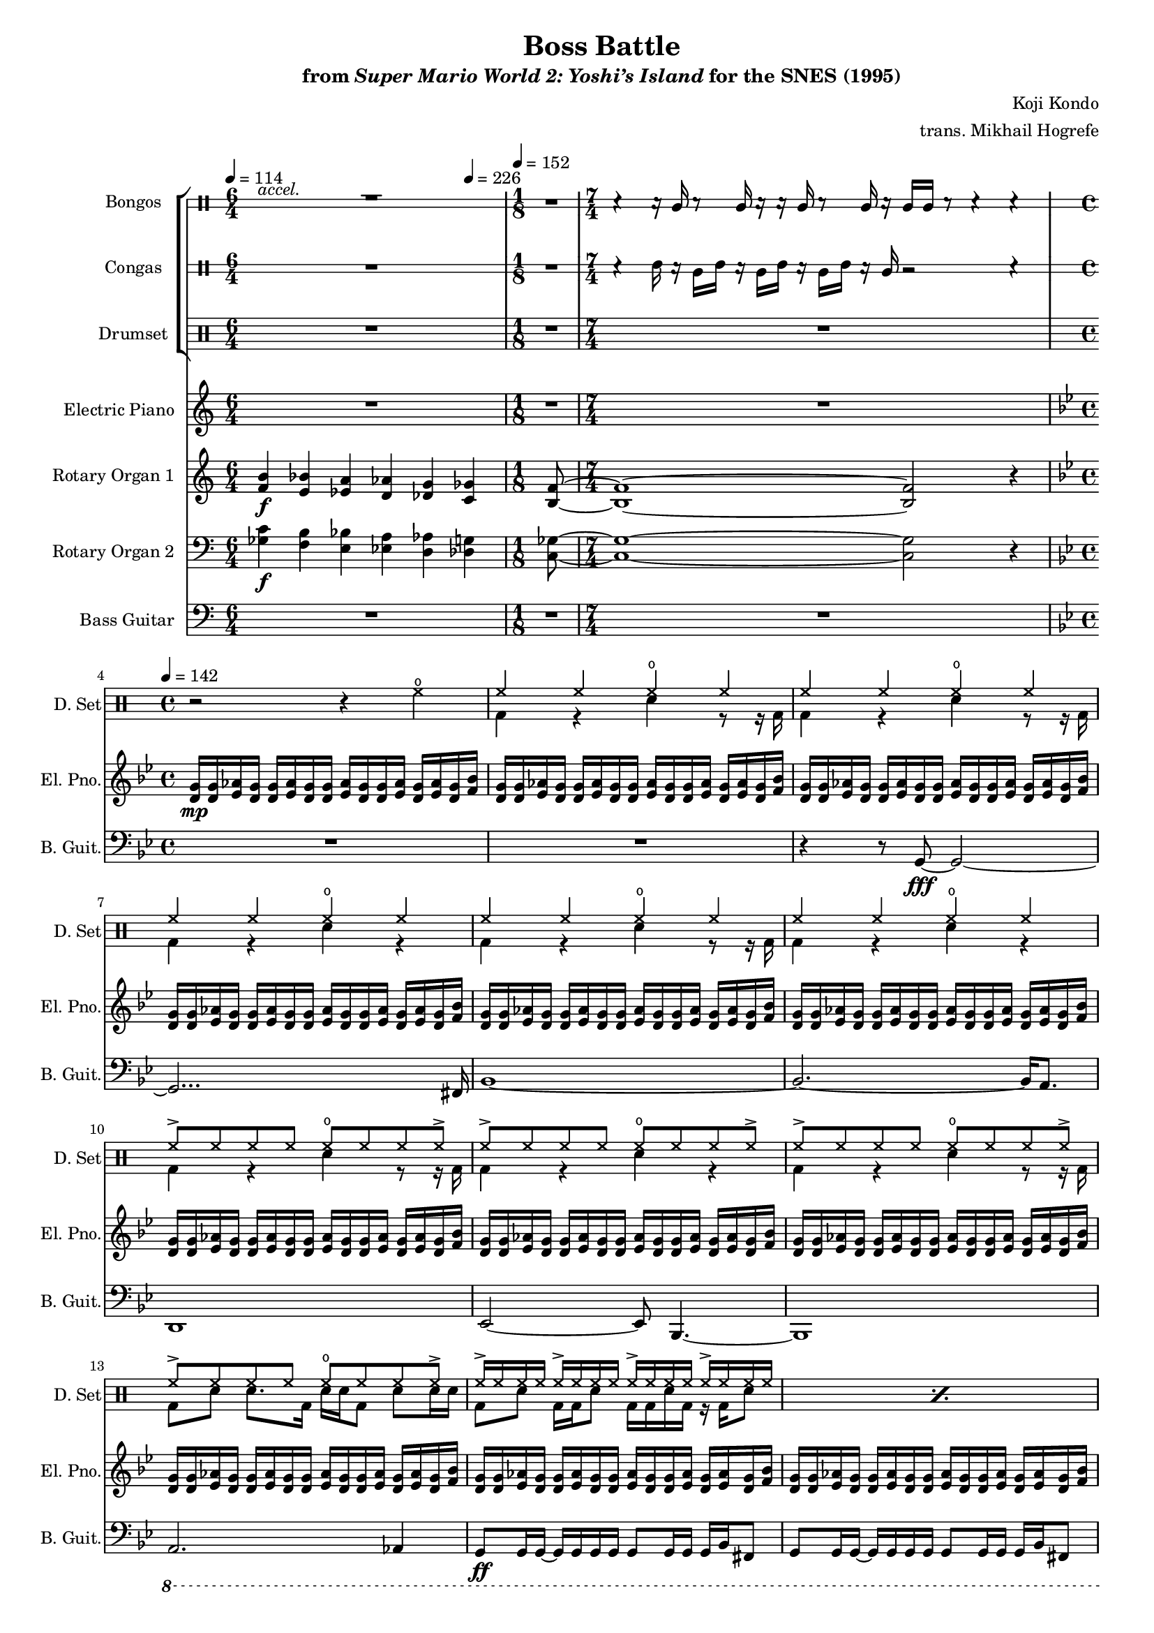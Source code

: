 \version "2.24.3"
#(set-global-staff-size 16)

\paper {
  left-margin = 0.75\in
}

\book {
    \header {
        title = "Boss Battle"
        subtitle = \markup { "from" {\italic "Super Mario World 2: Yoshi’s Island"} "for the SNES (1995)" }
        composer = "Koji Kondo"
        arranger = "trans. Mikhail Hogrefe"
    }

    \score {
        {
            <<
                \new StaffGroup <<
                    \new DrumStaff \with {
                        drumStyleTable = #bongos-style
                        \override StaffSymbol.line-count = #2
                    } {
                        \drummode {
                            \set Staff.instrumentName="Bongos"
                            \set Staff.shortInstrumentName="Bon."
\tempo 4=114
\time 6/4
<<{\override MultiMeasureRest.staff-position = 0 R1*6/4}\\{s4^\markup{\italic accel.} s s s s s}>> |
\time 1/8
R1*1/8
\time 7/4
r4 r16 bol r8 bol16 r r bol r8 bol16 r bol bol r8 r4 r |
\time 4/4
R1*16
                            \repeat volta 2 {
R1*24
                            }
                        }
                    }

                    \new DrumStaff \with {
                        drumStyleTable = #congas-style
                        \override StaffSymbol.line-count = #2
                    } {
                        \drummode {
                            \set Staff.instrumentName="Congas"
                            \set Staff.shortInstrumentName="Con."
R1*6/4
R1*1/8
r4 cgh16 r cgl cgh r cgl cgh r cgl cgh r cgl r2 r4 |
R1*16

R1*24
                        }
                    }

                    \new DrumStaff {
                        \drummode {
                            \set Staff.instrumentName="Drumset"
                            \set Staff.shortInstrumentName="D. Set"
R1*6/4
R1*1/8
R1*7/4
r2 r4 hho |
<<{
\repeat unfold 5 { hh4 hh hho hh | }
\repeat unfold 4 { hh8-> hh hh hh hho hh hh hh-> | }
}\\{
bd4 r sn r8 r16 bd |
bd4 r sn r8 r16 bd |
bd4 r sn r |
bd4 r sn r8 r16 bd |
bd4 r sn r |
bd4 r sn r8 r16 bd |
bd4 r sn r |
bd4 r sn r8 r16 bd |
bd8 sn sn8. bd16 sn sn bd8 sn sn16 sn |
}>>
\repeat percent 6 { <<{hh16-> hh hh hh hh16-> hh hh hh hh16-> hh hh hh hh16-> hh hh hh}\\{bd8 sn bd16 bd sn8 bd16 bd sn bd r bd sn8}>> | }

\repeat percent 24 { <<{hh16-> hh hh hh hh16-> hh hh hh hh16-> hh hh hh hh16-> hh hh hh}\\{bd8 sn bd16 bd sn8 bd16 bd sn bd r bd sn8}>> | }
                        }
                    }
                >>

                \new Staff \relative c' {  
                    \set Staff.instrumentName = "Electric Piano"
                    \set Staff.shortInstrumentName = "El. Pno."  
\key c \major
R1*6/4
R1*1/8
R1*7/4
\key g \minor
<d g>16\mp 16 <ees aes> <d g>16 16 <ees aes> <d g>16 16 <ees aes> <d g>16 16 <ees aes> <d g> <ees aes> <d g> <f bes> |
\repeat unfold 15 { <d g>16 16 <ees aes> <d g>16 16 <ees aes> <d g>16 16 <ees aes> <d g>16 16 <ees aes> <d g> <ees aes> <d g> <f bes> | }

\repeat unfold 4 { <g c>16 16 <aes des> <g c>16 16 <aes des> <g c>16 16 <aes des> <g c>16 16 <aes des> <g c> <aes des> <g c> <bes ees> | }
\repeat unfold 4 { <d, g>16 16 <ees aes> <d g>16 16 <ees aes> <d g>16 16 <ees aes> <d g>16 16 <ees aes> <d g> <ees aes> <d g> <f bes> | }
\repeat unfold 4 { <g c>16 16 <aes des> <g c>16 16 <aes des> <g c>16 16 <aes des> <g c>16 16 <aes des> <g c> <aes des> <g c> <bes ees> | }
\repeat unfold 4 { <d, g>16 16 <ees aes> <d g>16 16 <ees aes> <d g>16 16 <ees aes> <d g>16 16 <ees aes> <d g> <ees aes> <d g> <f bes> | }
\repeat unfold 4 { <g c>16 16 <aes des> <g c>16 16 <aes des> <g c>16 16 <aes des> <g c>16 16 <aes des> <g c> <aes des> <g c> <bes ees> | }
\repeat unfold 4 { <d, g>16 16 <ees aes> <d g>16 16 <ees aes> <d g>16 16 <ees aes> <d g>16 16 <ees aes> <d g> <ees aes> <d g> <f bes> | }
                }

                \new Staff \relative c' {  
                    \set Staff.instrumentName = "Rotary Organ 1"
                    \set Staff.shortInstrumentName = "Rot. Org. 1"  
\key c \major
<f b>4\f <e bes'> <ees a> <d aes'> <des g> \tempo 4=226 <c ges'> |
<b f'>8 ~ |
<b f'>1 ~ 2 r4 |
\key g \minor
R1*13

\clef bass
\tuplet 12/8 { <d, g>32\mp\< <ees gis> <f a> <fis ais> <g b> \set stemRightBeamCount = 1 <aes c> \clef treble \set stemLeftBeamCount = 1 <bes d> <c e> <des f> <ees g> <f a> <g b> } \tuplet 6/4 { <aes c> <bes d> <c e> <des f> <d g>16\f ~ } <d g>8 ~ <d g>2 ~ |
<d g>4. <des ges>16 <c f> <a d>8 <aes des>16 <g c> <f bes>8 <d g>16 <des ges> |
<c f>16 <a d> <aes des> <g c> \clef bass <f bes>16 <d g>8 16 16 16 8 16 8 16 |

<d g>16 16 8 8 16 16 16 <f bes> <cis fis>8 <d g>8 <a d>16 <d g> ~ |
<d g>16 <a d> <d g>8 <a d>16 <d g> <a d> <d g> <f bes> <cis fis>8 <d g>16 ~ 16 16 <f bes> <cis fis> ~ |
<cis fis>16 <d g>16 16 <f bes> <d g> <f bes> <d g> <f bes> <d g> <g c> <d g> <gis cis> <d g> <a' d> <d, g> <gis cis> |
<d g>16 <g c> <d g> <f bes> <d g>16 16 <d' g>8 <d, g>16 16 <d' g>8 \clef treble <c f>16 <d g> <f bes> <g c> |
<f bes>16 <g c> <gis cis> <a d> <g c> <aes des> <a d> <c f> <d g>4 \tuplet 6/4 { <des f>32 <c e> <bes d> <aes c> <g b> <f' a> } <d g>8 ~ |
<d g>8 \tuplet 5/4 { <des f>32 <c e> <bes d> <aes c> <g b> } <f' bes>2. |
<e a>8. <ees aes>16 ~ 8 <d g>8 ~ 16 <des ges>8 <c f>16 ~ 16 <ces fes> <bes ees> <a d> ~ |
<a d>4 <bes ees>4 ~ 8 <g bes>4. |
<a d>4. <e a>16 <d, g>16 16 <f' bes> <d, g>16 16 <f' bes> <d, g> <f' bes> <d, g> |
<d g>16 <f' bes> <d, g> <f' bes>16 8 16 \tuplet 3/2 { <ees aes>16[ <d g>32] ~ } \tuplet 6/4 { <d g>32 <ees aes>16 <d g> <ees aes> <d g> <ees aes> <d g>32 ~ } \tuplet 6/4 { <d g>32 <f bes>16 <e a> <f bes> <e a> <f bes> <e a>32 ~ } |
\tuplet 6/4 { <e a>32 <f bes>16 <e a> <ees aes> <d g> <ees aes> <d g>32 ~ } \tuplet 6/4 { <d g>32 <ees aes>16 <d g> <ees aes> <d g> <f bes> <e a>32 ~ } \tuplet 6/4 { <e a>32 <f bes>16 <e a> <f bes> <e a> <f bes> <e a>32 ~ } \tuplet 6/4 { <e a>32 <g c>16 <fis b> <g c> <fis b> <g c> <fis b>32 ~ } |
\tuplet 6/4 { <fis b>32 <g c>16 <fis b> <a d> <gis cis> <a d> <gis cis>32 ~ } \tuplet 6/4 { <gis cis>32 <a d>16 <gis cis> <a d> <gis cis> <g c> <fis b>32 ~ } \tuplet 6/4 { <fis b>32 <g c>16 <fis b> <g c> <fis b> <g c> <fis b>32 ~ } \tuplet 6/4 { <fis b>32 <a d>16 <gis cis> <a d> <gis cis> <a d> <gis cis>32 } |
<c f>1 |
<d g>1 |
<f bes>1 |
<a d>1 |
des16 c bes c bes g ges f d des c bes g bes g f |
g16 bes d f des c bes g f d f g f g bes g |
bes16 c bes c d f fis g ~ g2 |
<f bes>1 |
<c g'>1 ~ |
<c g'>2 \tuplet 23/16 { <des f>32\> <c e> <bes d> <aes c> <g b> <f a> <ees g> <des f> <c e> <bes d> <aes c> \clef bass <g b> <f a> <ees g> <d f> <c e> <bes d> <a c> <g b>\mp <a c> \offset X-offset 2\f <bes d> <ces e> <des f> } |
\tuplet 9/6 { <ees g>32 <f a> <g b> <aes c> <b d> \set stemRightBeamCount = 1 <c e> \clef treble \set stemLeftBeamCount = 1 <des f> <ees g> \set stemRightBeamCount = 1 <f a> } \set stemLeftBeamCount = 1 <g b>32-. <aes c>-. \tuplet 3/2 { <a d>16 <bes e> \set stemRightBeamCount = 1 <ces f> } \set stemLeftBeamCount = 1 <des ges>16 <c f> <a d>8 <aes des>16 <g c> <f bes>8 <d g>16 <des ges> |
<c f>16 <a d> <aes des> <g c> \clef bass <f bes>16 <d g>8 16 16 16 8 16 8 16 |
                }

                \new Staff \relative c' {  
                    \set Staff.instrumentName = "Rotary Organ 2"
                    \set Staff.shortInstrumentName = "Rot. Org. 2"  
\key c \major
\clef bass
<ges c>4\f <f b> <e bes'> <ees a> <d aes'> <des g> |
<c ges'>8 ~ |
<c ges'>1 ~ 2 r4 |
\key g \minor
R1*16

R1*16
\clef treble
r8 r16 des'''\mf c bes c bes g ges f d des c bes g |
bes g f g16 bes d f des c bes g f d f g f |
g bes g bes16 c bes c d f fis g4. |
R1*5
                }

                \new Staff \relative c {  
                    \set Staff.instrumentName = "Bass Guitar"
                    \set Staff.shortInstrumentName = "B. Guit."  
\key c \major
\clef bass
\tempo 4=114
R1*6/4
\tempo 4=152
R1*1/8
R1*7/4

\key g \minor
\tempo 4=142
R1*2
r4 r8 g\fff ~ g2 ~ |
g2... fis16 |
bes1 ~ |
bes2. ~ bes16 a8. |
d,1 |
ees2 ~ ees8 bes4. ~ |
bes1 |
\ottava #-1
a2. aes4 |
g8\ff g16 g ~ g g g g g8 g16 g g bes fis8 |
\repeat unfold 5 { g8 g16 g ~ g g g g g8 g16 g g bes fis8 | }

\repeat unfold 4 { c'8 c16 c ~ c c c c c8 c16 c c ees b8 | }
\repeat unfold 4 { g8 g16 g ~ g g g g g8 g16 g g bes fis8 | }
\repeat unfold 4 { c'8 c16 c ~ c c c c c8 c16 c c ees b8 | }
\repeat unfold 4 { g8 g16 g ~ g g g g g8 g16 g g bes fis8 | }
\repeat unfold 4 { c'8 c16 c ~ c c c c c8 c16 c c ees b8 | }
\repeat unfold 4 { g8 g16 g ~ g g g g g8 g16 g g bes fis8 | }
\ottava #0
                }
            >>
        }
        \layout {
            \context {
                \Staff
                \RemoveEmptyStaves
            }
            \context {
                \DrumStaff
                \RemoveEmptyStaves
            }
        }
    }
}
